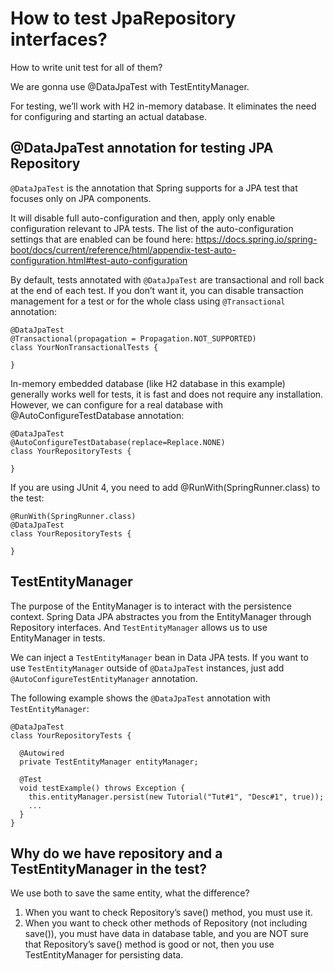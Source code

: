 * How to test JpaRepository interfaces?

How to write unit test for all of them?

We are gonna use @DataJpaTest with TestEntityManager.

For testing, we’ll work with H2 in-memory database. It eliminates the need for configuring and starting an actual database.

** @DataJpaTest annotation for testing JPA Repository

~@DataJpaTest~ is the annotation that Spring supports for a JPA test that focuses only on JPA components.

It will disable full auto-configuration and then, apply only enable configuration relevant to JPA tests. The list of the auto-configuration settings that are enabled can be found here: https://docs.spring.io/spring-boot/docs/current/reference/html/appendix-test-auto-configuration.html#test-auto-configuration

By default, tests annotated with ~@DataJpaTest~ are transactional and roll back at the end of each test. If you don’t want it, you can disable transaction management for a test or for the whole class using ~@Transactional~ annotation:

#+begin_src 
@DataJpaTest
@Transactional(propagation = Propagation.NOT_SUPPORTED)
class YourNonTransactionalTests {

}
#+end_src

In-memory embedded database (like H2 database in this example) generally works well for tests, it is fast and does not require any installation. However, we can configure for a real database with @AutoConfigureTestDatabase annotation:

#+begin_src 
@DataJpaTest
@AutoConfigureTestDatabase(replace=Replace.NONE)
class YourRepositoryTests {

}
#+end_src

If you are using JUnit 4, you need to add @RunWith(SpringRunner.class) to the test:

#+begin_src 
@RunWith(SpringRunner.class)
@DataJpaTest
class YourRepositoryTests {

}
#+end_src

** TestEntityManager

The purpose of the EntityManager is to interact with the persistence context. Spring Data JPA abstractes you from the EntityManager through Repository interfaces. And ~TestEntityManager~ allows us to use EntityManager in tests.

We can inject a ~TestEntityManager~ bean in Data JPA tests. If you want to use ~TestEntityManager~ outside of ~@DataJpaTest~ instances, just add ~@AutoConfigureTestEntityManager~ annotation.

The following example shows the ~@DataJpaTest~ annotation with ~TestEntityManager~:

#+begin_src 
@DataJpaTest
class YourRepositoryTests {

  @Autowired
  private TestEntityManager entityManager;

  @Test
  void testExample() throws Exception {
    this.entityManager.persist(new Tutorial("Tut#1", "Desc#1", true));
    ...
  }
}
#+end_src

** Why do we have repository and a TestEntityManager in the test?

We use both to save the same entity, what the difference?

1. When you want to check Repository’s save() method, you must use it.
2. When you want to check other methods of Repository (not including save()),
   you must have data in database table, and you are NOT sure that Repository’s save() method is good or not,
   then you use TestEntityManager for persisting data.